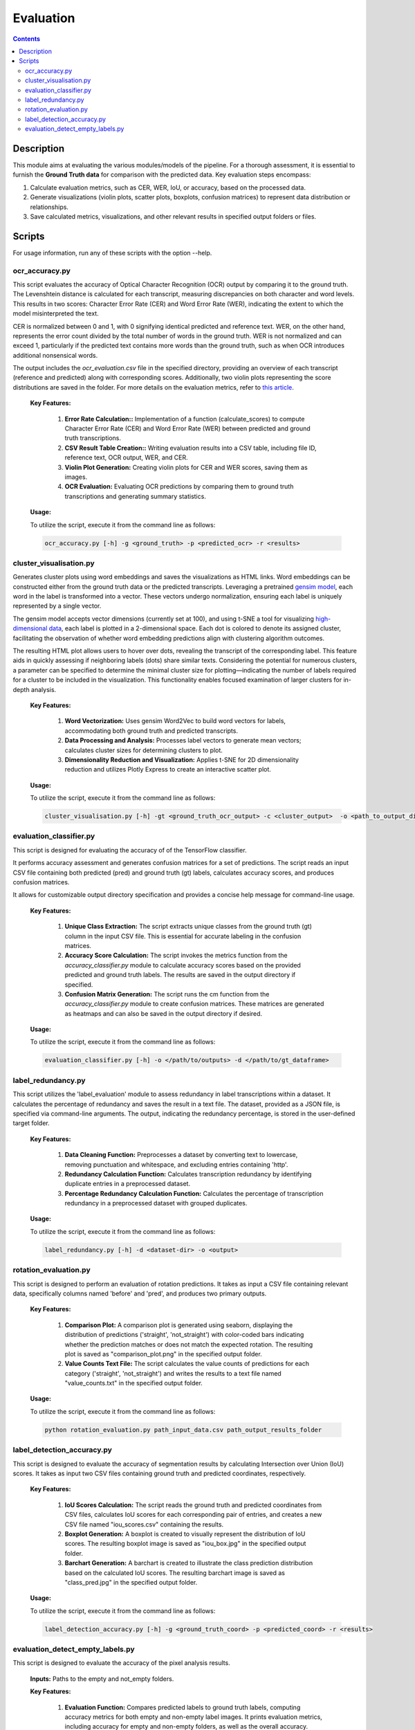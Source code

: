 ==========
Evaluation
==========

.. contents ::

Description
-----------

This module aims at evaluating the various modules/models of the pipeline.
For a thorough assessment, it is essential to furnish the **Ground Truth data** for comparison with the predicted data.
Key evaluation steps encompass:

1. Calculate evaluation metrics, such as CER, WER, IoU, or accuracy, based on the processed data.

2. Generate visualizations (violin plots, scatter plots, boxplots, confusion matrices) to represent data distribution or relationships.

3. Save calculated metrics, visualizations, and other relevant results in specified output folders or files.


Scripts
-------
For usage information, run any of these scripts with the option --help.


ocr_accuracy.py
~~~~~~~~~~~~~~~
This script evaluates the accuracy of Optical Character Recognition (OCR) output by comparing it to the ground truth. The Levenshtein distance is calculated for each transcript, measuring discrepancies on both character and word levels. This results in two scores: Character Error Rate (CER) and Word Error Rate (WER), indicating the extent to which the model misinterpreted the text.

CER is normalized between 0 and 1, with 0 signifying identical predicted and reference text. WER, on the other hand, represents the error count divided by the total number of words in the ground truth. WER is not normalized and can exceed 1, particularly if the predicted text contains more words than the ground truth, such as when OCR introduces additional nonsensical words.

The output includes the `ocr_evaluation.csv` file in the specified directory, providing an overview of each transcript (reference and predicted) along with corresponding scores. Additionally, two violin plots representing the score distributions are saved in the folder. For more details on the evaluation metrics, refer to `this article`_.

	**Key Features:**

		1. **Error Rate Calculation::** Implementation of a function (calculate_scores) to compute Character Error Rate (CER) and Word Error Rate (WER) between predicted and ground truth transcriptions.

		2. **CSV Result Table Creation::** Writing evaluation results into a CSV table, including file ID, reference text, OCR output, WER, and CER.

		3. **Violin Plot Generation:** Creating violin plots for CER and WER scores, saving them as images.

		4. **OCR Evaluation:** Evaluating OCR predictions by comparing them to ground truth transcriptions and generating summary statistics.

	**Usage:**

    	To utilize the script, execute it from the command line as follows:

    	.. code:: bash

		ocr_accuracy.py [-h] -g <ground_truth> -p <predicted_ocr> -r <results>


cluster_visualisation.py
~~~~~~~~~~~~~~~~~~~~~~~~
Generates cluster plots using word embeddings and saves the visualizations as HTML links. Word embeddings can be constructed either from the ground truth data or the predicted transcripts. Leveraging a pretrained `gensim model`_, each word in the label is transformed into a vector. These vectors undergo normalization, ensuring each label is uniquely represented by a single vector.

The gensim model accepts vector dimensions (currently set at 100), and using t-SNE a tool for visualizing `high-dimensional data`_, each label is plotted in a 2-dimensional space. Each dot is colored to denote its assigned cluster, facilitating the observation of whether word embedding predictions align with clustering algorithm outcomes.

The resulting HTML plot allows users to hover over dots, revealing the transcript of the corresponding label. This feature aids in quickly assessing if neighboring labels (dots) share similar texts. Considering the potential for numerous clusters, a parameter can be specified to determine the minimal cluster size for plotting—indicating the number of labels required for a cluster to be included in the visualization. This functionality enables focused examination of larger clusters for in-depth analysis.

	**Key Features:**

		1. **Word Vectorization:** Uses gensim Word2Vec to build word vectors for labels, accommodating both ground truth and predicted transcripts.

		2. **Data Processing and Analysis:** Processes label vectors to generate mean vectors; calculates cluster sizes for determining clusters to plot.

		3. **Dimensionality Reduction and Visualization:** Applies t-SNE for 2D dimensionality reduction and utilizes Plotly Express to create an interactive scatter plot.

	**Usage:**

    	To utilize the script, execute it from the command line as follows:

    	.. code:: bash

		cluster_visualisation.py [-h] -gt <ground_truth_ocr_output> -c <cluster_output>  -o <path_to_output_directory> -s <cluster_size>


evaluation_classifier.py
~~~~~~~~~~~~~~~~~~~~~~~~
This script is designed for evaluating the accuracy of of the TensorFlow classifier.

It performs accuracy assessment and generates confusion matrices for a set of predictions. The script reads an input CSV file containing both predicted (pred) and ground truth (gt) labels, calculates accuracy scores, and produces confusion matrices. 

It allows for customizable output directory specification and provides a concise help message for command-line usage.


	**Key Features:**

		1. **Unique Class Extraction:** The script extracts unique classes from the ground truth (gt) column in the input CSV file. This is essential for accurate labeling in the confusion matrices.

		2. **Accuracy Score Calculation:** The script invokes the metrics function from the `accuracy_classifier.py` module to calculate accuracy scores based on the provided predicted and ground truth labels. The results are saved in the output directory if specified.

		3. **Confusion Matrix Generation:** The script runs the cm function from the `accuracy_classifier.py` module to create confusion matrices. These matrices are generated as heatmaps and can also be saved in the output directory if desired.


	**Usage:**

    	To utilize the script, execute it from the command line as follows:

    	.. code:: bash

		evaluation_classifier.py [-h] -o </path/to/outputs> -d </path/to/gt_dataframe>


label_redundancy.py
~~~~~~~~~~~~~~~~~~~
This script utilizes the 'label_evaluation' module to assess redundancy in label transcriptions within a dataset. It calculates the percentage of redundancy and saves the result in a text file. The dataset, provided as a JSON file, is specified via command-line arguments. 
The output, indicating the redundancy percentage, is stored in the user-defined target folder. 

	**Key Features:**

		1. **Data Cleaning Function:** Preprocesses a dataset by converting text to lowercase, removing punctuation and whitespace, and excluding entries containing 'http'.
		
		2. **Redundancy Calculation Function:** Calculates transcription redundancy by identifying duplicate entries in a preprocessed dataset.

		3. **Percentage Redundancy Calculation Function:** Calculates the percentage of transcription redundancy in a preprocessed dataset with grouped duplicates.
	
	**Usage:**

    	To utilize the script, execute it from the command line as follows:

    	.. code:: bash

		label_redundancy.py [-h] -d <dataset-dir> -o <output>


rotation_evaluation.py
~~~~~~~~~~~~~~~~~~~~~~
This script is designed to perform an evaluation of rotation predictions. It takes as input a CSV file containing relevant data, specifically columns named 'before' and 'pred', and produces two primary outputs.

	**Key Features:**

		1. **Comparison Plot:** A comparison plot is generated using seaborn, displaying the distribution of predictions ('straight', 'not_straight') with color-coded bars indicating whether the prediction matches or does not match the expected rotation. The resulting plot is saved as "comparison_plot.png" in the specified output folder.
		
		2. **Value Counts Text File:** The script calculates the value counts of predictions for each category ('straight', 'not_straight') and writes the results to a text file named "value_counts.txt" in the specified output folder.
	
	**Usage:**

    	To utilize the script, execute it from the command line as follows:

    	.. code:: bash

		python rotation_evaluation.py path_input_data.csv path_output_results_folder


label_detection_accuracy.py
~~~~~~~~~~~~~~~~~~~~~~~~~~~
This script is designed to evaluate the accuracy of segmentation results by calculating Intersection over Union (IoU) scores. It takes as input two CSV files containing ground truth and predicted coordinates, respectively.

	**Key Features:**

		1. **IoU Scores Calculation:** The script reads the ground truth and predicted coordinates from CSV files, calculates IoU scores for each corresponding pair of entries, and creates a new CSV file named "iou_scores.csv" containing the results.
		
		2. **Boxplot Generation:** A boxplot is created to visually represent the distribution of IoU scores. The resulting boxplot image is saved as "iou_box.jpg" in the specified output folder.
	
		3. **Barchart Generation:** A barchart is created to illustrate the class prediction distribution based on the calculated IoU scores. The resulting barchart image is saved as "class_pred.jpg" in the specified output folder.
	
	**Usage:**

    	To utilize the script, execute it from the command line as follows:

    	.. code:: bash

		label_detection_accuracy.py [-h] -g <ground_truth_coord> -p <predicted_coord> -r <results>


evaluation_detect_empty_labels.py
~~~~~~~~~~~~~~~~~~~~~~~~~~~~~~~~~
This script is designed to evaluate the accuracy of the pixel analysis results.

	**Inputs:**
	Paths to the empty and not_empty folders.

	**Key Features:**

		1. **Evaluation Function:** Compares predicted labels to ground truth labels, computing accuracy metrics for both empty and non-empty label images. It prints evaluation metrics, including accuracy for empty and non-empty folders, as well as the overall accuracy.

		2. **Results Generation:** Prints out the evaluation metrics, including accuracy for both types of labels and overall accuracy.
   	
	**Usage:**

    	To utilize the script, execute it from the command line as follows:

    	.. code:: bash

		evaluation_detect_empty_labels.py [-h] -e <empty_folder> -n <not_empty_folder>


.. _gensim model: https://radimrehurek.com/gensim/models/word2vec.html
.. _high-dimensional data: https://scikit-learn.org/stable/modules/generated/sklearn.manifold.TSNE.html
.. _this article: https://towardsdatascience.com/evaluating-ocr-output-quality-with-character-error-rate-cer-and-word-error-rate-wer-853175297510
